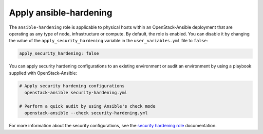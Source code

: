 Apply ansible-hardening
=======================

The ``ansible-hardening`` role is applicable to physical hosts within
an OpenStack-Ansible deployment
that are operating as any type of node, infrastructure or compute. By
default, the role is enabled. You can disable it by changing the value of
the ``apply_security_hardening`` variable in the ``user_variables.yml`` file
to ``false``:

.. code-block:: yaml

    apply_security_hardening: false

You can apply security hardening configurations to an existing environment or
audit an environment by using a playbook supplied with OpenStack-Ansible:

.. code-block:: bash

    # Apply security hardening configurations
      openstack-ansible security-hardening.yml

    # Perform a quick audit by using Ansible's check mode
      openstack-ansible --check security-hardening.yml

For more information about the security configurations, see the
`security hardening role`_ documentation.

.. _security hardening role: https://docs.openstack.org/ansible-hardening/latest/
